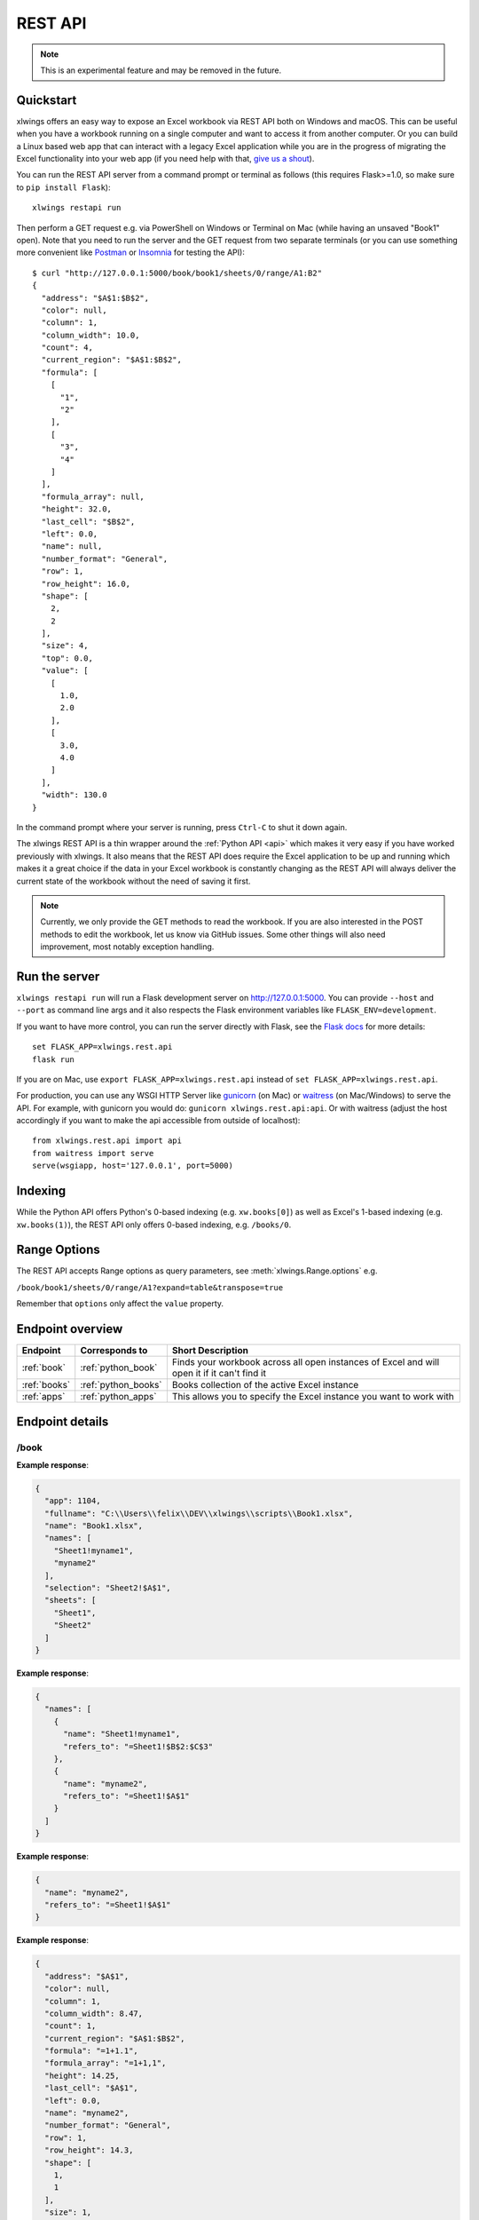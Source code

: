 .. _rest_api:

REST API
========

.. note::
    This is an experimental feature and may be removed in the future.

.. versionadded:: 0.13.0

Quickstart
----------

xlwings offers an easy way to expose an Excel workbook via REST API both on Windows and macOS. This can be useful
when you have a workbook running on a single computer and want to access it from another computer. Or you can
build a Linux based web app that can interact with a legacy Excel application while you are in the progress
of migrating the Excel functionality into your web app (if you need help with that, `give us a shout <https://www.xlwings.org/contact>`_).

You can run the REST API server from a command prompt or terminal as follows (this requires Flask>=1.0, so make sure to ``pip install Flask``)::

    xlwings restapi run

Then perform a GET request e.g. via PowerShell on Windows or Terminal on Mac (while having an unsaved "Book1" open). Note
that you need to run the server and the GET request from two separate terminals (or you can use something
more convenient like `Postman <https://www.getpostman.com/>`_ or `Insomnia <https://insomnia.rest/>`_ for testing the API)::

    $ curl "http://127.0.0.1:5000/book/book1/sheets/0/range/A1:B2"
    {
      "address": "$A$1:$B$2",
      "color": null,
      "column": 1,
      "column_width": 10.0,
      "count": 4,
      "current_region": "$A$1:$B$2",
      "formula": [
        [
          "1",
          "2"
        ],
        [
          "3",
          "4"
        ]
      ],
      "formula_array": null,
      "height": 32.0,
      "last_cell": "$B$2",
      "left": 0.0,
      "name": null,
      "number_format": "General",
      "row": 1,
      "row_height": 16.0,
      "shape": [
        2,
        2
      ],
      "size": 4,
      "top": 0.0,
      "value": [
        [
          1.0,
          2.0
        ],
        [
          3.0,
          4.0
        ]
      ],
      "width": 130.0
    }

In the command prompt where your server is running, press ``Ctrl-C`` to shut it down again.

The xlwings REST API is a thin wrapper around the :ref:`Python API <api>` which makes it very easy if
you have worked previously with xlwings. It also means that the REST API does require the Excel application to be up and
running which makes it a great choice if the data in your Excel workbook is constantly changing as the REST API will
always deliver the current state of the workbook without the need of saving it first.

.. note::
    Currently, we only provide the GET methods to read the workbook. If you are also interested in the POST methods
    to edit the workbook, let us know via GitHub issues. Some other things will also need improvement, most notably
    exception handling.

Run the server
--------------

``xlwings restapi run`` will run a Flask development server on http://127.0.0.1:5000. You can provide ``--host`` and ``--port`` as
command line args and it also respects the Flask environment variables like ``FLASK_ENV=development``.

If you want to have more control, you can run the server directly with Flask, see the
`Flask docs <http://flask.pocoo.org/docs/1.0/quickstart/>`_ for more details::

    set FLASK_APP=xlwings.rest.api
    flask run

If you are on Mac, use ``export FLASK_APP=xlwings.rest.api`` instead of ``set FLASK_APP=xlwings.rest.api``.

For production, you can use any WSGI HTTP Server like `gunicorn <https://gunicorn.org/>`_ (on Mac) or `waitress
<https://docs.pylonsproject.org/projects/waitress/en/latest/>`_ (on Mac/Windows) to serve the API. For example,
with gunicorn you would do: ``gunicorn xlwings.rest.api:api``. Or with waitress (adjust the host accordingly if
you want to make the api accessible from outside of localhost)::

    from xlwings.rest.api import api
    from waitress import serve
    serve(wsgiapp, host='127.0.0.1', port=5000)

Indexing
--------

While the Python API offers Python's 0-based indexing (e.g. ``xw.books[0]``) as well as Excel's 1-based indexing (e.g. ``xw.books(1)``),
the REST API only offers 0-based indexing, e.g. ``/books/0``.

Range Options
-------------

The REST API accepts Range options as query parameters, see :meth:`xlwings.Range.options` e.g.

``/book/book1/sheets/0/range/A1?expand=table&transpose=true``

Remember that ``options`` only affect the ``value`` property.

Endpoint overview
-----------------

+----------------+---------------------+----------------------------------------------------------------------------------------------+
| Endpoint       | Corresponds to      | Short Description                                                                            |
+================+=====================+==============================================================================================+
| :ref:`book`    | :ref:`python_book`  | Finds your workbook across all open instances of Excel and will open it if it can't find it  |
+----------------+---------------------+----------------------------------------------------------------------------------------------+
| :ref:`books`   | :ref:`python_books` | Books collection of the active Excel instance                                                |
+----------------+---------------------+----------------------------------------------------------------------------------------------+
| :ref:`apps`    | :ref:`python_apps`  | This allows you to specify the Excel instance you want to work with                          |
+----------------+---------------------+----------------------------------------------------------------------------------------------+

Endpoint details
----------------



.. _book:

/book
*****

.. http:get:: /book/<fullname_or_name>

**Example response**:

.. sourcecode:: json

    {
      "app": 1104, 
      "fullname": "C:\\Users\\felix\\DEV\\xlwings\\scripts\\Book1.xlsx", 
      "name": "Book1.xlsx", 
      "names": [
        "Sheet1!myname1", 
        "myname2"
      ], 
      "selection": "Sheet2!$A$1", 
      "sheets": [
        "Sheet1", 
        "Sheet2"
      ]
    }

.. http:get:: /book/<fullname_or_name>/names

**Example response**:

.. sourcecode:: json

    {
      "names": [
        {
          "name": "Sheet1!myname1", 
          "refers_to": "=Sheet1!$B$2:$C$3"
        }, 
        {
          "name": "myname2", 
          "refers_to": "=Sheet1!$A$1"
        }
      ]
    }

.. http:get:: /book/<fullname_or_name>/names/<name>

**Example response**:

.. sourcecode:: json

    {
      "name": "myname2", 
      "refers_to": "=Sheet1!$A$1"
    }

.. http:get:: /book/<fullname_or_name>/names/<name>/range

**Example response**:

.. sourcecode:: json

    {
      "address": "$A$1", 
      "color": null, 
      "column": 1, 
      "column_width": 8.47, 
      "count": 1, 
      "current_region": "$A$1:$B$2", 
      "formula": "=1+1.1", 
      "formula_array": "=1+1,1", 
      "height": 14.25, 
      "last_cell": "$A$1", 
      "left": 0.0, 
      "name": "myname2", 
      "number_format": "General", 
      "row": 1, 
      "row_height": 14.3, 
      "shape": [
        1, 
        1
      ], 
      "size": 1, 
      "top": 0.0, 
      "value": 2.1, 
      "width": 51.0
    }

.. http:get:: /book/<fullname_or_name>/sheets

**Example response**:

.. sourcecode:: json

    {
      "sheets": [
        {
          "charts": [
            "Chart 1"
          ], 
          "name": "Sheet1", 
          "names": [
            "Sheet1!myname1"
          ], 
          "pictures": [
            "Picture 3"
          ], 
          "shapes": [
            "Chart 1", 
            "Picture 3"
          ], 
          "used_range": "$A$1:$B$2"
        }, 
        {
          "charts": [], 
          "name": "Sheet2", 
          "names": [], 
          "pictures": [], 
          "shapes": [], 
          "used_range": "$A$1"
        }
      ]
    }

.. http:get:: /book/<fullname_or_name>/sheets/<sheet_name_or_ix>

**Example response**:

.. sourcecode:: json

    {
      "charts": [
        "Chart 1"
      ], 
      "name": "Sheet1", 
      "names": [
        "Sheet1!myname1"
      ], 
      "pictures": [
        "Picture 3"
      ], 
      "shapes": [
        "Chart 1", 
        "Picture 3"
      ], 
      "used_range": "$A$1:$B$2"
    }

.. http:get:: /book/<fullname_or_name>/sheets/<sheet_name_or_ix>/charts

**Example response**:

.. sourcecode:: json

    {
      "charts": [
        {
          "chart_type": "line", 
          "height": 211.0, 
          "left": 0.0, 
          "name": "Chart 1", 
          "top": 0.0, 
          "width": 355.0
        }
      ]
    }

.. http:get:: /book/<fullname_or_name>/sheets/<sheet_name_or_ix>/charts/<chart_name_or_ix>

**Example response**:

.. sourcecode:: json

    {
      "chart_type": "line", 
      "height": 211.0, 
      "left": 0.0, 
      "name": "Chart 1", 
      "top": 0.0, 
      "width": 355.0
    }

.. http:get:: /book/<fullname_or_name>/sheets/<sheet_name_or_ix>/names

**Example response**:

.. sourcecode:: json

    {
      "names": [
        {
          "name": "Sheet1!myname1", 
          "refers_to": "=Sheet1!$B$2:$C$3"
        }
      ]
    }

.. http:get:: /book/<fullname_or_name>/sheets/<sheet_name_or_ix>/names/<sheet_scope_name>

**Example response**:

.. sourcecode:: json

    {
      "name": "Sheet1!myname1", 
      "refers_to": "=Sheet1!$B$2:$C$3"
    }

.. http:get:: /book/<fullname_or_name>/sheets/<sheet_name_or_ix>/names/<sheet_scope_name>/range

**Example response**:

.. sourcecode:: json

    {
      "address": "$B$2:$C$3", 
      "color": null, 
      "column": 2, 
      "column_width": 8.47, 
      "count": 4, 
      "current_region": "$A$1:$B$2", 
      "formula": [
        [
          "", 
          ""
        ], 
        [
          "", 
          ""
        ]
      ], 
      "formula_array": "", 
      "height": 28.5, 
      "last_cell": "$C$3", 
      "left": 51.0, 
      "name": "Sheet1!myname1", 
      "number_format": "General", 
      "row": 2, 
      "row_height": 14.3, 
      "shape": [
        2, 
        2
      ], 
      "size": 4, 
      "top": 14.25, 
      "value": [
        [
          null, 
          null
        ], 
        [
          null, 
          null
        ]
      ], 
      "width": 102.0
    }

.. http:get:: /book/<fullname_or_name>/sheets/<sheet_name_or_ix>/pictures

**Example response**:

.. sourcecode:: json

    {
      "pictures": [
        {
          "height": 100.0, 
          "left": 0.0, 
          "name": "Picture 3", 
          "top": 0.0, 
          "width": 100.0
        }
      ]
    }

.. http:get:: /book/<fullname_or_name>/sheets/<sheet_name_or_ix>/pictures/<picture_name_or_ix>

**Example response**:

.. sourcecode:: json

    {
      "height": 100.0, 
      "left": 0.0, 
      "name": "Picture 3", 
      "top": 0.0, 
      "width": 100.0
    }

.. http:get:: /book/<fullname_or_name>/sheets/<sheet_name_or_ix>/range

**Example response**:

.. sourcecode:: json

    {
      "address": "$A$1:$B$2", 
      "color": null, 
      "column": 1, 
      "column_width": 8.47, 
      "count": 4, 
      "current_region": "$A$1:$B$2", 
      "formula": [
        [
          "=1+1.1", 
          "a string"
        ], 
        [
          "43395.0064583333", 
          ""
        ]
      ], 
      "formula_array": null, 
      "height": 28.5, 
      "last_cell": "$B$2", 
      "left": 0.0, 
      "name": null, 
      "number_format": null, 
      "row": 1, 
      "row_height": 14.3, 
      "shape": [
        2, 
        2
      ], 
      "size": 4, 
      "top": 0.0, 
      "value": [
        [
          2.1, 
          "a string"
        ], 
        [
          "Mon, 22 Oct 2018 00:09:18 GMT", 
          null
        ]
      ], 
      "width": 102.0
    }

.. http:get:: /book/<fullname_or_name>/sheets/<sheet_name_or_ix>/range/<address>

**Example response**:

.. sourcecode:: json

    {
      "address": "$A$1:$B$2", 
      "color": null, 
      "column": 1, 
      "column_width": 8.47, 
      "count": 4, 
      "current_region": "$A$1:$B$2", 
      "formula": [
        [
          "=1+1.1", 
          "a string"
        ], 
        [
          "43395.0064583333", 
          ""
        ]
      ], 
      "formula_array": null, 
      "height": 28.5, 
      "last_cell": "$B$2", 
      "left": 0.0, 
      "name": null, 
      "number_format": null, 
      "row": 1, 
      "row_height": 14.3, 
      "shape": [
        2, 
        2
      ], 
      "size": 4, 
      "top": 0.0, 
      "value": [
        [
          2.1, 
          "a string"
        ], 
        [
          "Mon, 22 Oct 2018 00:09:18 GMT", 
          null
        ]
      ], 
      "width": 102.0
    }

.. http:get:: /book/<fullname_or_name>/sheets/<sheet_name_or_ix>/shapes

**Example response**:

.. sourcecode:: json

    {
      "shapes": [
        {
          "height": 211.0, 
          "left": 0.0, 
          "name": "Chart 1", 
          "top": 0.0, 
          "type": "chart", 
          "width": 355.0
        }, 
        {
          "height": 100.0, 
          "left": 0.0, 
          "name": "Picture 3", 
          "top": 0.0, 
          "type": "picture", 
          "width": 100.0
        }
      ]
    }

.. http:get:: /book/<fullname_or_name>/sheets/<sheet_name_or_ix>/shapes/<shape_name_or_ix>

**Example response**:

.. sourcecode:: json

    {
      "height": 211.0, 
      "left": 0.0, 
      "name": "Chart 1", 
      "top": 0.0, 
      "type": "chart", 
      "width": 355.0
    }

.. _books:

/books
******

.. http:get:: /books

**Example response**:

.. sourcecode:: json

    {
      "books": [
        {
          "app": 1104, 
          "fullname": "Book1", 
          "name": "Book1", 
          "names": [], 
          "selection": "Sheet2!$A$1", 
          "sheets": [
            "Sheet1"
          ]
        }, 
        {
          "app": 1104, 
          "fullname": "C:\\Users\\felix\\DEV\\xlwings\\scripts\\Book1.xlsx", 
          "name": "Book1.xlsx", 
          "names": [
            "Sheet1!myname1", 
            "myname2"
          ], 
          "selection": "Sheet2!$A$1", 
          "sheets": [
            "Sheet1", 
            "Sheet2"
          ]
        }, 
        {
          "app": 1104, 
          "fullname": "Book4", 
          "name": "Book4", 
          "names": [], 
          "selection": "Sheet2!$A$1", 
          "sheets": [
            "Sheet1"
          ]
        }
      ]
    }

.. http:get:: /books/<book_name_or_ix>

**Example response**:

.. sourcecode:: json

    {
      "app": 1104, 
      "fullname": "C:\\Users\\felix\\DEV\\xlwings\\scripts\\Book1.xlsx", 
      "name": "Book1.xlsx", 
      "names": [
        "Sheet1!myname1", 
        "myname2"
      ], 
      "selection": "Sheet2!$A$1", 
      "sheets": [
        "Sheet1", 
        "Sheet2"
      ]
    }

.. http:get:: /books/<book_name_or_ix>/names

**Example response**:

.. sourcecode:: json

    {
      "names": [
        {
          "name": "Sheet1!myname1", 
          "refers_to": "=Sheet1!$B$2:$C$3"
        }, 
        {
          "name": "myname2", 
          "refers_to": "=Sheet1!$A$1"
        }
      ]
    }

.. http:get:: /books/<book_name_or_ix>/names/<name>

**Example response**:

.. sourcecode:: json

    {
      "name": "myname2", 
      "refers_to": "=Sheet1!$A$1"
    }

.. http:get:: /books/<book_name_or_ix>/names/<name>/range

**Example response**:

.. sourcecode:: json

    {
      "address": "$A$1", 
      "color": null, 
      "column": 1, 
      "column_width": 8.47, 
      "count": 1, 
      "current_region": "$A$1:$B$2", 
      "formula": "=1+1.1", 
      "formula_array": "=1+1,1", 
      "height": 14.25, 
      "last_cell": "$A$1", 
      "left": 0.0, 
      "name": "myname2", 
      "number_format": "General", 
      "row": 1, 
      "row_height": 14.3, 
      "shape": [
        1, 
        1
      ], 
      "size": 1, 
      "top": 0.0, 
      "value": 2.1, 
      "width": 51.0
    }

.. http:get:: /books/<book_name_or_ix>/sheets

**Example response**:

.. sourcecode:: json

    {
      "sheets": [
        {
          "charts": [
            "Chart 1"
          ], 
          "name": "Sheet1", 
          "names": [
            "Sheet1!myname1"
          ], 
          "pictures": [
            "Picture 3"
          ], 
          "shapes": [
            "Chart 1", 
            "Picture 3"
          ], 
          "used_range": "$A$1:$B$2"
        }, 
        {
          "charts": [], 
          "name": "Sheet2", 
          "names": [], 
          "pictures": [], 
          "shapes": [], 
          "used_range": "$A$1"
        }
      ]
    }

.. http:get:: /books/<book_name_or_ix>/sheets/<sheet_name_or_ix>

**Example response**:

.. sourcecode:: json

    {
      "charts": [
        "Chart 1"
      ], 
      "name": "Sheet1", 
      "names": [
        "Sheet1!myname1"
      ], 
      "pictures": [
        "Picture 3"
      ], 
      "shapes": [
        "Chart 1", 
        "Picture 3"
      ], 
      "used_range": "$A$1:$B$2"
    }

.. http:get:: /books/<book_name_or_ix>/sheets/<sheet_name_or_ix>/charts

**Example response**:

.. sourcecode:: json

    {
      "charts": [
        {
          "chart_type": "line", 
          "height": 211.0, 
          "left": 0.0, 
          "name": "Chart 1", 
          "top": 0.0, 
          "width": 355.0
        }
      ]
    }

.. http:get:: /books/<book_name_or_ix>/sheets/<sheet_name_or_ix>/charts/<chart_name_or_ix>

**Example response**:

.. sourcecode:: json

    {
      "chart_type": "line", 
      "height": 211.0, 
      "left": 0.0, 
      "name": "Chart 1", 
      "top": 0.0, 
      "width": 355.0
    }

.. http:get:: /books/<book_name_or_ix>/sheets/<sheet_name_or_ix>/names

**Example response**:

.. sourcecode:: json

    {
      "names": [
        {
          "name": "Sheet1!myname1", 
          "refers_to": "=Sheet1!$B$2:$C$3"
        }
      ]
    }

.. http:get:: /books/<book_name_or_ix>/sheets/<sheet_name_or_ix>/names/<sheet_scope_name>

**Example response**:

.. sourcecode:: json

    {
      "name": "Sheet1!myname1", 
      "refers_to": "=Sheet1!$B$2:$C$3"
    }

.. http:get:: /books/<book_name_or_ix>/sheets/<sheet_name_or_ix>/names/<sheet_scope_name>/range

**Example response**:

.. sourcecode:: json

    {
      "address": "$B$2:$C$3", 
      "color": null, 
      "column": 2, 
      "column_width": 8.47, 
      "count": 4, 
      "current_region": "$A$1:$B$2", 
      "formula": [
        [
          "", 
          ""
        ], 
        [
          "", 
          ""
        ]
      ], 
      "formula_array": "", 
      "height": 28.5, 
      "last_cell": "$C$3", 
      "left": 51.0, 
      "name": "Sheet1!myname1", 
      "number_format": "General", 
      "row": 2, 
      "row_height": 14.3, 
      "shape": [
        2, 
        2
      ], 
      "size": 4, 
      "top": 14.25, 
      "value": [
        [
          null, 
          null
        ], 
        [
          null, 
          null
        ]
      ], 
      "width": 102.0
    }

.. http:get:: /books/<book_name_or_ix>/sheets/<sheet_name_or_ix>/pictures

**Example response**:

.. sourcecode:: json

    {
      "pictures": [
        {
          "height": 100.0, 
          "left": 0.0, 
          "name": "Picture 3", 
          "top": 0.0, 
          "width": 100.0
        }
      ]
    }

.. http:get:: /books/<book_name_or_ix>/sheets/<sheet_name_or_ix>/pictures/<picture_name_or_ix>

**Example response**:

.. sourcecode:: json

    {
      "height": 100.0, 
      "left": 0.0, 
      "name": "Picture 3", 
      "top": 0.0, 
      "width": 100.0
    }

.. http:get:: /books/<book_name_or_ix>/sheets/<sheet_name_or_ix>/range

**Example response**:

.. sourcecode:: json

    {
      "address": "$A$1:$B$2", 
      "color": null, 
      "column": 1, 
      "column_width": 8.47, 
      "count": 4, 
      "current_region": "$A$1:$B$2", 
      "formula": [
        [
          "=1+1.1", 
          "a string"
        ], 
        [
          "43395.0064583333", 
          ""
        ]
      ], 
      "formula_array": null, 
      "height": 28.5, 
      "last_cell": "$B$2", 
      "left": 0.0, 
      "name": null, 
      "number_format": null, 
      "row": 1, 
      "row_height": 14.3, 
      "shape": [
        2, 
        2
      ], 
      "size": 4, 
      "top": 0.0, 
      "value": [
        [
          2.1, 
          "a string"
        ], 
        [
          "Mon, 22 Oct 2018 00:09:18 GMT", 
          null
        ]
      ], 
      "width": 102.0
    }

.. http:get:: /books/<book_name_or_ix>/sheets/<sheet_name_or_ix>/range/<address>

**Example response**:

.. sourcecode:: json

    {
      "address": "$A$1:$B$2", 
      "color": null, 
      "column": 1, 
      "column_width": 8.47, 
      "count": 4, 
      "current_region": "$A$1:$B$2", 
      "formula": [
        [
          "=1+1.1", 
          "a string"
        ], 
        [
          "43395.0064583333", 
          ""
        ]
      ], 
      "formula_array": null, 
      "height": 28.5, 
      "last_cell": "$B$2", 
      "left": 0.0, 
      "name": null, 
      "number_format": null, 
      "row": 1, 
      "row_height": 14.3, 
      "shape": [
        2, 
        2
      ], 
      "size": 4, 
      "top": 0.0, 
      "value": [
        [
          2.1, 
          "a string"
        ], 
        [
          "Mon, 22 Oct 2018 00:09:18 GMT", 
          null
        ]
      ], 
      "width": 102.0
    }

.. http:get:: /books/<book_name_or_ix>/sheets/<sheet_name_or_ix>/shapes

**Example response**:

.. sourcecode:: json

    {
      "shapes": [
        {
          "height": 211.0, 
          "left": 0.0, 
          "name": "Chart 1", 
          "top": 0.0, 
          "type": "chart", 
          "width": 355.0
        }, 
        {
          "height": 100.0, 
          "left": 0.0, 
          "name": "Picture 3", 
          "top": 0.0, 
          "type": "picture", 
          "width": 100.0
        }
      ]
    }

.. http:get:: /books/<book_name_or_ix>/sheets/<sheet_name_or_ix>/shapes/<shape_name_or_ix>

**Example response**:

.. sourcecode:: json

    {
      "height": 211.0, 
      "left": 0.0, 
      "name": "Chart 1", 
      "top": 0.0, 
      "type": "chart", 
      "width": 355.0
    }

.. _apps:

/apps
*****

.. http:get:: /apps

**Example response**:

.. sourcecode:: json

    {
      "apps": [
        {
          "books": [
            "Book1", 
            "C:\\Users\\felix\\DEV\\xlwings\\scripts\\Book1.xlsx", 
            "Book4"
          ], 
          "calculation": "automatic", 
          "display_alerts": true, 
          "pid": 1104, 
          "screen_updating": true, 
          "selection": "[Book1.xlsx]Sheet2!$A$1", 
          "version": "16.0", 
          "visible": true
        }, 
        {
          "books": [
            "Book2", 
            "Book5"
          ], 
          "calculation": "automatic", 
          "display_alerts": true, 
          "pid": 7920, 
          "screen_updating": true, 
          "selection": "[Book5]Sheet2!$A$1", 
          "version": "16.0", 
          "visible": true
        }
      ]
    }

.. http:get:: /apps/<pid>

**Example response**:

.. sourcecode:: json

    {
      "books": [
        "Book1", 
        "C:\\Users\\felix\\DEV\\xlwings\\scripts\\Book1.xlsx", 
        "Book4"
      ], 
      "calculation": "automatic", 
      "display_alerts": true, 
      "pid": 1104, 
      "screen_updating": true, 
      "selection": "[Book1.xlsx]Sheet2!$A$1", 
      "version": "16.0", 
      "visible": true
    }

.. http:get:: /apps/<pid>/books

**Example response**:

.. sourcecode:: json

    {
      "books": [
        {
          "app": 1104, 
          "fullname": "Book1", 
          "name": "Book1", 
          "names": [], 
          "selection": "Sheet2!$A$1", 
          "sheets": [
            "Sheet1"
          ]
        }, 
        {
          "app": 1104, 
          "fullname": "C:\\Users\\felix\\DEV\\xlwings\\scripts\\Book1.xlsx", 
          "name": "Book1.xlsx", 
          "names": [
            "Sheet1!myname1", 
            "myname2"
          ], 
          "selection": "Sheet2!$A$1", 
          "sheets": [
            "Sheet1", 
            "Sheet2"
          ]
        }, 
        {
          "app": 1104, 
          "fullname": "Book4", 
          "name": "Book4", 
          "names": [], 
          "selection": "Sheet2!$A$1", 
          "sheets": [
            "Sheet1"
          ]
        }
      ]
    }

.. http:get:: /apps/<pid>/books/<book_name_or_ix>

**Example response**:

.. sourcecode:: json

    {
      "app": 1104, 
      "fullname": "C:\\Users\\felix\\DEV\\xlwings\\scripts\\Book1.xlsx", 
      "name": "Book1.xlsx", 
      "names": [
        "Sheet1!myname1", 
        "myname2"
      ], 
      "selection": "Sheet2!$A$1", 
      "sheets": [
        "Sheet1", 
        "Sheet2"
      ]
    }

.. http:get:: /apps/<pid>/books/<book_name_or_ix>/names

**Example response**:

.. sourcecode:: json

    {
      "names": [
        {
          "name": "Sheet1!myname1", 
          "refers_to": "=Sheet1!$B$2:$C$3"
        }, 
        {
          "name": "myname2", 
          "refers_to": "=Sheet1!$A$1"
        }
      ]
    }

.. http:get:: /apps/<pid>/books/<book_name_or_ix>/names/<name>

**Example response**:

.. sourcecode:: json

    {
      "name": "myname2", 
      "refers_to": "=Sheet1!$A$1"
    }

.. http:get:: /apps/<pid>/books/<book_name_or_ix>/names/<name>/range

**Example response**:

.. sourcecode:: json

    {
      "address": "$A$1", 
      "color": null, 
      "column": 1, 
      "column_width": 8.47, 
      "count": 1, 
      "current_region": "$A$1:$B$2", 
      "formula": "=1+1.1", 
      "formula_array": "=1+1,1", 
      "height": 14.25, 
      "last_cell": "$A$1", 
      "left": 0.0, 
      "name": "myname2", 
      "number_format": "General", 
      "row": 1, 
      "row_height": 14.3, 
      "shape": [
        1, 
        1
      ], 
      "size": 1, 
      "top": 0.0, 
      "value": 2.1, 
      "width": 51.0
    }

.. http:get:: /apps/<pid>/books/<book_name_or_ix>/sheets

**Example response**:

.. sourcecode:: json

    {
      "sheets": [
        {
          "charts": [
            "Chart 1"
          ], 
          "name": "Sheet1", 
          "names": [
            "Sheet1!myname1"
          ], 
          "pictures": [
            "Picture 3"
          ], 
          "shapes": [
            "Chart 1", 
            "Picture 3"
          ], 
          "used_range": "$A$1:$B$2"
        }, 
        {
          "charts": [], 
          "name": "Sheet2", 
          "names": [], 
          "pictures": [], 
          "shapes": [], 
          "used_range": "$A$1"
        }
      ]
    }

.. http:get:: /apps/<pid>/books/<book_name_or_ix>/sheets/<sheet_name_or_ix>

**Example response**:

.. sourcecode:: json

    {
      "charts": [
        "Chart 1"
      ], 
      "name": "Sheet1", 
      "names": [
        "Sheet1!myname1"
      ], 
      "pictures": [
        "Picture 3"
      ], 
      "shapes": [
        "Chart 1", 
        "Picture 3"
      ], 
      "used_range": "$A$1:$B$2"
    }

.. http:get:: /apps/<pid>/books/<book_name_or_ix>/sheets/<sheet_name_or_ix>/charts

**Example response**:

.. sourcecode:: json

    {
      "charts": [
        {
          "chart_type": "line", 
          "height": 211.0, 
          "left": 0.0, 
          "name": "Chart 1", 
          "top": 0.0, 
          "width": 355.0
        }
      ]
    }

.. http:get:: /apps/<pid>/books/<book_name_or_ix>/sheets/<sheet_name_or_ix>/charts/<chart_name_or_ix>

**Example response**:

.. sourcecode:: json

    {
      "chart_type": "line", 
      "height": 211.0, 
      "left": 0.0, 
      "name": "Chart 1", 
      "top": 0.0, 
      "width": 355.0
    }

.. http:get:: /apps/<pid>/books/<book_name_or_ix>/sheets/<sheet_name_or_ix>/names

**Example response**:

.. sourcecode:: json

    {
      "names": [
        {
          "name": "Sheet1!myname1", 
          "refers_to": "=Sheet1!$B$2:$C$3"
        }
      ]
    }

.. http:get:: /apps/<pid>/books/<book_name_or_ix>/sheets/<sheet_name_or_ix>/names/<sheet_scope_name>

**Example response**:

.. sourcecode:: json

    {
      "name": "Sheet1!myname1", 
      "refers_to": "=Sheet1!$B$2:$C$3"
    }

.. http:get:: /apps/<pid>/books/<book_name_or_ix>/sheets/<sheet_name_or_ix>/names/<sheet_scope_name>/range

**Example response**:

.. sourcecode:: json

    {
      "address": "$B$2:$C$3", 
      "color": null, 
      "column": 2, 
      "column_width": 8.47, 
      "count": 4, 
      "current_region": "$A$1:$B$2", 
      "formula": [
        [
          "", 
          ""
        ], 
        [
          "", 
          ""
        ]
      ], 
      "formula_array": "", 
      "height": 28.5, 
      "last_cell": "$C$3", 
      "left": 51.0, 
      "name": "Sheet1!myname1", 
      "number_format": "General", 
      "row": 2, 
      "row_height": 14.3, 
      "shape": [
        2, 
        2
      ], 
      "size": 4, 
      "top": 14.25, 
      "value": [
        [
          null, 
          null
        ], 
        [
          null, 
          null
        ]
      ], 
      "width": 102.0
    }

.. http:get:: /apps/<pid>/books/<book_name_or_ix>/sheets/<sheet_name_or_ix>/pictures

**Example response**:

.. sourcecode:: json

    {
      "pictures": [
        {
          "height": 100.0, 
          "left": 0.0, 
          "name": "Picture 3", 
          "top": 0.0, 
          "width": 100.0
        }
      ]
    }

.. http:get:: /apps/<pid>/books/<book_name_or_ix>/sheets/<sheet_name_or_ix>/pictures/<picture_name_or_ix>

**Example response**:

.. sourcecode:: json

    {
      "height": 100.0, 
      "left": 0.0, 
      "name": "Picture 3", 
      "top": 0.0, 
      "width": 100.0
    }

.. http:get:: /apps/<pid>/books/<book_name_or_ix>/sheets/<sheet_name_or_ix>/range

**Example response**:

.. sourcecode:: json

    {
      "address": "$A$1:$B$2", 
      "color": null, 
      "column": 1, 
      "column_width": 8.47, 
      "count": 4, 
      "current_region": "$A$1:$B$2", 
      "formula": [
        [
          "=1+1.1", 
          "a string"
        ], 
        [
          "43395.0064583333", 
          ""
        ]
      ], 
      "formula_array": null, 
      "height": 28.5, 
      "last_cell": "$B$2", 
      "left": 0.0, 
      "name": null, 
      "number_format": null, 
      "row": 1, 
      "row_height": 14.3, 
      "shape": [
        2, 
        2
      ], 
      "size": 4, 
      "top": 0.0, 
      "value": [
        [
          2.1, 
          "a string"
        ], 
        [
          "Mon, 22 Oct 2018 00:09:18 GMT", 
          null
        ]
      ], 
      "width": 102.0
    }

.. http:get:: /apps/<pid>/books/<book_name_or_ix>/sheets/<sheet_name_or_ix>/range/<address>

**Example response**:

.. sourcecode:: json

    {
      "address": "$A$1:$B$2", 
      "color": null, 
      "column": 1, 
      "column_width": 8.47, 
      "count": 4, 
      "current_region": "$A$1:$B$2", 
      "formula": [
        [
          "=1+1.1", 
          "a string"
        ], 
        [
          "43395.0064583333", 
          ""
        ]
      ], 
      "formula_array": null, 
      "height": 28.5, 
      "last_cell": "$B$2", 
      "left": 0.0, 
      "name": null, 
      "number_format": null, 
      "row": 1, 
      "row_height": 14.3, 
      "shape": [
        2, 
        2
      ], 
      "size": 4, 
      "top": 0.0, 
      "value": [
        [
          2.1, 
          "a string"
        ], 
        [
          "Mon, 22 Oct 2018 00:09:18 GMT", 
          null
        ]
      ], 
      "width": 102.0
    }

.. http:get:: /apps/<pid>/books/<book_name_or_ix>/sheets/<sheet_name_or_ix>/shapes

**Example response**:

.. sourcecode:: json

    {
      "shapes": [
        {
          "height": 211.0, 
          "left": 0.0, 
          "name": "Chart 1", 
          "top": 0.0, 
          "type": "chart", 
          "width": 355.0
        }, 
        {
          "height": 100.0, 
          "left": 0.0, 
          "name": "Picture 3", 
          "top": 0.0, 
          "type": "picture", 
          "width": 100.0
        }
      ]
    }

.. http:get:: /apps/<pid>/books/<book_name_or_ix>/sheets/<sheet_name_or_ix>/shapes/<shape_name_or_ix>

**Example response**:

.. sourcecode:: json

    {
      "height": 211.0, 
      "left": 0.0, 
      "name": "Chart 1", 
      "top": 0.0, 
      "type": "chart", 
      "width": 355.0
    }

